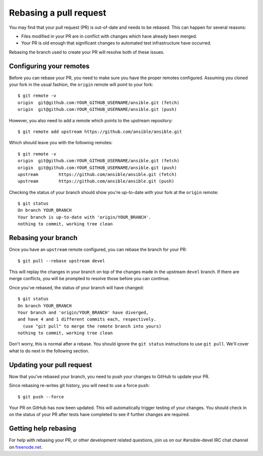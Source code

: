 .. _rebase_guide:

***********************
Rebasing a pull request
***********************

You may find that your pull request (PR) is out-of-date and needs to be rebased. This can happen for several reasons:

- Files modified in your PR are in conflict with changes which have already been merged.
- Your PR is old enough that significant changes to automated test infrastructure have occurred.

Rebasing the branch used to create your PR will resolve both of these issues.

Configuring your remotes
========================

Before you can rebase your PR, you need to make sure you have the proper remotes configured.
Assuming you cloned your fork in the usual fashion, the ``origin`` remote will point to your fork::

   $ git remote -v
   origin  git@github.com:YOUR_GITHUB_USERNAME/ansible.git (fetch)
   origin  git@github.com:YOUR_GITHUB_USERNAME/ansible.git (push)

However, you also need to add a remote which points to the upstream repository::

   $ git remote add upstream https://github.com/ansible/ansible.git

Which should leave you with the following remotes::

   $ git remote -v
   origin  git@github.com:YOUR_GITHUB_USERNAME/ansible.git (fetch)
   origin  git@github.com:YOUR_GITHUB_USERNAME/ansible.git (push)
   upstream        https://github.com/ansible/ansible.git (fetch)
   upstream        https://github.com/ansible/ansible.git (push)

Checking the status of your branch should show you're up-to-date with your fork at the ``origin`` remote::

   $ git status
   On branch YOUR_BRANCH
   Your branch is up-to-date with 'origin/YOUR_BRANCH'.
   nothing to commit, working tree clean

Rebasing your branch
====================

Once you have an ``upstream`` remote configured, you can rebase the branch for your PR::

   $ git pull --rebase upstream devel

This will replay the changes in your branch on top of the changes made in the upstream ``devel`` branch.
If there are merge conflicts, you will be prompted to resolve those before you can continue.

Once you've rebased, the status of your branch will have changed::

   $ git status
   On branch YOUR_BRANCH
   Your branch and 'origin/YOUR_BRANCH' have diverged,
   and have 4 and 1 different commits each, respectively.
     (use "git pull" to merge the remote branch into yours)
   nothing to commit, working tree clean

Don't worry, this is normal after a rebase. You should ignore the ``git status`` instructions to use ``git pull``.
We'll cover what to do next in the following section.

Updating your pull request
==========================

Now that you've rebased your branch, you need to push your changes to GitHub to update your PR.

Since rebasing re-writes git history, you will need to use a force push::

   $ git push --force

Your PR on GitHub has now been updated. This will automatically trigger testing of your changes.
You should check in on the status of your PR after tests have completed to see if further changes are required.

Getting help rebasing
=====================

For help with rebasing your PR, or other development related questions, join us on our #ansible-devel IRC chat channel
on `freenode.net <https://freenode.net>`_.

.. seealso::

   :ref:`community_development_process`
       Information on roadmaps, opening PRs, Ansibullbot, and more
